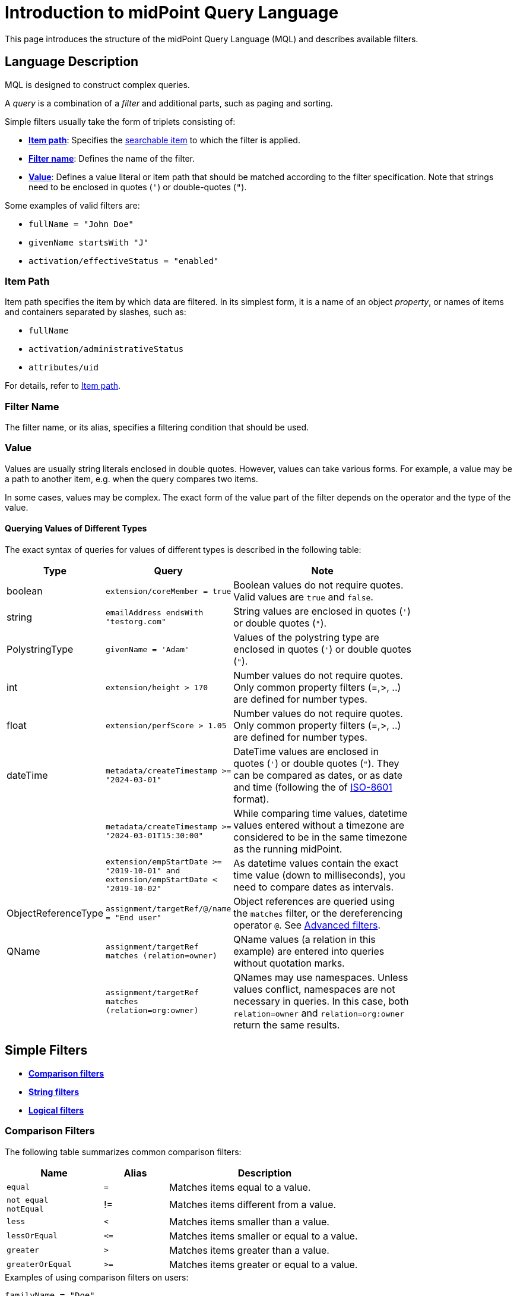 = Introduction to midPoint Query Language
:page-nav-title: Introduction
:page-display-order: 100
:page-toc: top
:toclevels: 2
:experimental:

This page introduces the structure of the midPoint Query Language (MQL) and describes available filters.

== Language Description

MQL is designed to construct complex queries.

A _query_ is a combination of a _filter_ and additional parts, such as paging and sorting.

Simple filters usually take the form of triplets consisting of:

* <<item_path,*Item path*>>: Specifies the xref:./searchable-items.adoc[searchable item] to which the filter is applied.
* <<filter_name,*Filter name*>>: Defines the name of the filter.
* <<value,*Value*>>: Defines a value literal or item path that should be matched according to the filter specification.
Note that strings need to be enclosed in quotes (`'`) or double-quotes (`"`).

Some examples of valid filters are:

* `fullName = "John Doe"`
* `givenName startsWith "J"`
* `activation/effectiveStatus = "enabled"`

[[item_path]]
=== Item Path

Item path specifies the item by which data are filtered.
In its simplest form, it is a name of an object _property_, or names of items and containers separated by slashes, such as:

* `fullName`
* `activation/administrativeStatus`
* `attributes/uid`

For details, refer to xref:/midpoint/reference/concepts/item-path/[Item path].

[[filter_name]]
=== Filter Name
The filter name, or its alias, specifies a filtering condition that should be used.

[[value]]
=== Value

Values are usually string literals enclosed in double quotes.
However, values can take various forms.
For example, a value may be a path to another item, e.g. when the query compares two items.

In some cases, values may be complex.
The exact form of the value part of the filter depends on the operator and the type of the value.

[#_querying_values_of_different_types]
==== Querying Values of Different Types

The exact syntax of queries for values of different types is described in the following table:

[options="header", cols="10,30, 60", width=80]
|====
| Type | Query | Note

| boolean
| `extension/coreMember = true`
| Boolean values do not require quotes. Valid values are `true` and `false`.

| string
| `emailAddress endsWith "testorg.com"`
| String values are enclosed in quotes (`'`) or double quotes (`"`).

| PolystringType
| `givenName = 'Adam'`
| Values of the polystring type are enclosed in quotes (`'`) or double quotes (`"`).

| int
| `extension/height > 170`
| Number values do not require quotes. Only common property filters (=,>, ..) are defined for number types.

| float
| `extension/perfScore > 1.05`
| Number values do not require quotes. Only common property filters (=,>, ..) are defined for number types.

| dateTime
| `metadata/createTimestamp >= "2024-03-01"`
| DateTime values are enclosed in quotes (`'`) or double quotes (`"`). They can be compared as dates, or as date and time (following the of https://en.wikipedia.org/wiki/ISO_8601[ISO-8601] format).

|
| `metadata/createTimestamp >= "2024-03-01T15:30:00"`
| While comparing time values, datetime values entered without a timezone are considered to be in the same timezone as the running midPoint.

|
| `extension/empStartDate >= "2019-10-01" and extension/empStartDate < "2019-10-02"`
| As datetime values contain the exact time value (down to milliseconds), you need to compare dates as intervals.

| ObjectReferenceType
| `assignment/targetRef/@/name = "End user"`
| Object references are queried using the `matches` filter, or the dereferencing operator `@`. See <<advanced_filters,Advanced filters>>.

| QName
| `assignment/targetRef matches (relation=owner)`
| QName values (a relation in this example) are entered into queries without quotation marks.

|
| `assignment/targetRef matches (relation=org:owner)`
| QNames may use namespaces. Unless values conflict, namespaces are not necessary in queries. In this case, both `relation=owner` and `relation=org:owner` return the same results.
|====

[[simple_filters]]
== Simple Filters

* <<comparison_filters,*Comparison filters*>>
* <<string_filters,*String filters*>>
* <<logical_filters,*Logical filters*>>


[[comparison_filters]]
=== Comparison Filters

The following table summarizes common comparison filters:

[options="header", cols="15,10,30", width=70]
|====
| Name | Alias | Description
| `equal` | `=` | Matches items equal to a value.
a| `not equal` +
`notEqual`
| != | Matches items different from a value.

| `less` | `<` | Matches items smaller than a value.
| `lessOrEqual` | `&lt;=` | Matches items smaller or equal to a value.
| `greater` | `>` | Matches items greater than a value.
| `greaterOrEqual` | `>=` | Matches items greater or equal to a value.
|====

.Examples of using comparison filters on users:
`familyName = "Doe"`::
Equals filter, searches for all users with the familyName of "Doe".
`familyName = ("Doe", "Smith")`::
Equals multi-value filter, searches for all users with the familyName of "Doe" or "Smith".
`name != "Administrator"`::
Not equals filter, searches for everyone except for "Administrator".
`name != ("Administrator", "Leonardo")`::
Not equals multi-value filter, searches for everyone except for "Administrator" and "Leonardo".
`activation/validTo < "2022-01-01"`::
Less filter, searches for all users that will not be valid after 2021.

In Equal (`=`) and notEqual (`!=`) filters, you can enclose values within brackets on the right side of the query.
The query `name = ("adam","john")` provides the same results as `name = "adam" or name = "john"` . +
In these filters, only values are allowed within the set.

Comparison filters also support item path on the right side of filters.
For example, `activation/validFrom > activation/validTo` should return all objects with incorrectly set activations, i.e. objects for which the activation starts after it ends.

[#_matching_rules]
==== Matching Rules
Comparison filters can be further enhanced with matching rules.
The syntax of a matching rule in a query is: `filter[matchingRuleName]`

.Example usage
`givenName =[origIgnoreCase] "Adam"`::
Query matches all cases of "Adam" in givenName with various casings, such as 'Adam', 'adam', or 'ADAM'.
`emailAddress endsWith[stringIgnoreCase] "@test.com"`::
Query matches users with email addresses that end with the "test.com" domain.

For a list of all matching rules, refer to the xref:../../matching-rules.adoc[] page.

[[string_filters]]
=== String Filters

The following table summarizes additional filters that can be applied to string and polystring values.

[options="header", cols="15,40", width=70]
|====
| Name | Description

| `startsWith` | Matches items starting with a specified string.
| `contains` | Matches string properties that contain a specified substring.
| `endsWith` | Matches string properties that end in a specified substring.
| `fullText` | Performs a full text search. The item path must be a dot (`.`)
|====


[[logical_filters]]
=== Logical Filters

Logical filters are used to combine several subfilters into one filter, or to negate a filter, for example:

[source,midpoint-query]
----
givenName = "John" and familyName = "Doe"
----

You can use the following logic operators:

.Logical Operators
[options="header", cols="10,30,30", width=70]
|====
| Operator | Example | Description

| `and`
| `givenName = "John" and familyName = "Doe"`
| All subfilters must be `true``.

| `or`
| `givenName = "Bill" or nickName = "Bill"`
| Any of the subfilters has to be `true``.

| `not`
| `givenName not startsWith "J"` +
`givenName != "John"`
| Logical negation where `not` prefixes the filter name.

|====

You can use brackets to group logical statements for better readability, for example:

----
familyName = "Doe" and (givenName = "John" or givenName ="Bill")
----

=== Object Selection

Midpoint performs queries over a defined set of objects.
In GUI, this set is defined by the currently opened view.

In configuration, the object type must be explicitly specified for a query.
However, not within the query itself.
See the configuration snippet below in which the query selects `User` with the name "XYZ".

[source,XML]
----
    <activity>
        <work>
            <recomputation>
                <objects>
                    <type>UserType</type>
                    <query>
                        <q:filter>
                            <q:text>name = "XYZ"</q:text>
                        </q:filter>
                    </query>
                </objects>
            </recomputation>
        </work>
    </activity>
----

[[advanced_filters]]
== Advanced Filters

=== Matches Filter

The _Matches_ filter operates on a container or a structured value, and specifies conditions that must be met by a single container value.
It is in the form of `itemPath matches (subfilter)`, where `subfilter` (and item paths) are relative to the container, for example `assignment/validTo < "2022-01-01"` is the same as `assignment matches (validTo < "2022-01-01")`.

The `subfilter` is any of the supported filters in which paths are relative to the container.
It enables you to specify multiple conditions (joined using <<Logical Filters>>) that must be met by container values.

An example of the matches filter:
----
activation matches (
  validFrom > "2022-01-01"
   and validTo <"2023-01-01"
)
----


[IMPORTANT]
====
For filters that match multiple properties of multi-value containers (such as `assignment`), it is important to consider if you want to match a container where one container value meets all criteria, or if these criteria could be met by multiple different container values.

If these multiple criteria are to be met by a single container value, you must use the Matches filter.

The filter `assignment/validFrom > "2022-01-01" and assignment/validTo <"2023-01-01"` is different from `assignment matches (validFrom > "2022-01-01" and validTo <"2023-01-01")`.
The first filter will match users who have one assignment starting after 2022, and potentially, another assignment ending by 2023.
The second filter with match users who have an assignment which starts in 2022 and expires before 2023.
====

=== inOid Filter

You can query objects by their object identifiers (OID) in _inOid_ filters.

An inOid query is a triplet consisting of an object representation, an `inOid` filter, and a list of OID values enclosed in brackets.
The midPoint object is represented by the dot (`.`) character.

An example of querying one specific object by its OID:

`. inOid ("00000000-0000-0000-0000-000000000702")`

An example of querying 2 specific objects by their OIDs:

`. inOid ("eb21455d-17cc-4390-a736-f1d6afa82057", "87e048ae-6fcf-47bb-a55e-60acb8604ead")`


=== Reference Filters

Reference filters match references utilizing Matches filters on properties of referenced objects, using the dereferencing operator (`@`).

You can also perform inverse queries using a _referencedBy_ filter to search for an object by properties of its referencer.
For example, you can search for roles by properties of their members.

[#_Matches_Filter_in_References]
==== Matches Filter in References

A reference is a structured value which contains the target OID, type, and relationship.

You can use Matches filters with nested subfilters to target these properties of an object reference:

* *oid*  matches the target OID exactly (UUID as a string). Example: `assignment/targetRef matches (oid = efaf89f4-77e9-460b-abc2-0fbfd60d9167)`
* *relation* matches any reference with a specified relation (QName). Example: `roleMembershipRef matches (relation = manager)`
* *targetType* matches any reference with a specified target type (QName). Example: `roleMembershipRef matches (targetType = OrgType)`

It is possible to match any combination of these three properties of a reference, however, only `equals` and `and` filters are supported.

----
roleMembershipRef matches (
  oid = "bc3f7659-e8d8-4f56-a647-2a352eead720"
  and relation = manager
  and targetType = OrgType
)
----

NOTE: If you need to query referenced objects of a specified type you must use the _targetType_ keyword. See the example above.

==== Dereferencing

With dereferencing, you can write filter conditions which are executed on referenced objects.
Dereferencing is done using the `@` special character in the item path after the reference.
For example, the `assignment/targetRef/@` item path points to an object referenced by `targetRef` instead of `targetRef` itself.
This enables you to enhance paths with properties of referenced objects, such as `assignment/targetRef/@/name` which means the `name` of the assigned object.

For example, dereferencing enables you to search for users with a specific assigned role by the role name instead of its OID, even if the execution time will be slightly longer since we need to dereference objects.
`assignment/targetRef/@/name = "Superuser"` matches any user who is directly assigned the superuser role.

[NOTE]
====
* Dereferencing is not supported in authorizations, in-memory, and in resource searches.
* To also match users who are assigned a role indirectly, you should use `roleMembershipRef` instead of `assignment/targetRef`.
* If you need to match a referenced object on multiple properties, you should use the Matches filter.
* Dereferencing is not supported for object references defined via schema extensions.
====

==== Dereferencing Inside Reference Matches Filter

This feature is currently supported only in the midPoint native repository.
It is not supported in authorizations, in-memory and in resource searches.

You can use dereferencing inside a Reference Matches filter to match properties of a reference, and also properties of its target.

In order to match a target, you can use dereferencing and matching: `@ matches (...)`.

.Find all users who are managers for roles with the `Business Role` archetype
----
assignment/targetRef matches ( <1>
  targetType = RoleType <2>
  and relation = manager <3>
  and @ matches ( <4>
     archetypeRef/@/name = "Business Role" <5>
  )
)
----
<1> We are matching references in `assignment/targetRef`.
<2> The type of the referenced target should be `RoleType`.
<3> The relation of users to the assigned role is `manager`.
<4> We dereference the target and match its properties.
<5> Name of the role archetype should be `Business Role`.
This is done by dereferencing `archetypeRef`, using `@` in the item path.

==== referencedBy Filter

With _referencedBy_ filters, you can find objects based on properties of objects that reference them since the object as a whole is referenced in the item path.

In order to use a referencedBy filter, you must also specify the `type` of objects which it references, and the `path` of the object reference which is used for the reference (e.g. `assignment/targetRef` or `inducement/targetRef`).

.This looks for all roles assigned to Administrator:
----
. referencedBy ( <1>
  @type = UserType <2>
  and @path = assignment/targetRef <3>
  and name = "Administrator" <4>
)
----
<1> `. referencedBy` is the filter name.
<2> `@type` (required) is a special filter property which specifies the `type` of objects that should be considered when evaluating the filter. In this case, we are interested in users.
<3> `@path` (required) is a special filter property which specifies which object reference should be used in the filter.
In this case, we are interested in directly assigned roles (`assignment/targetRef`).
<4> The filter which the referencing object must match.
In this case, the name of the referencing object must be `Administrator`.


NOTE: _referencedBy_ filters are not supported for object references defined via schema extensions.

==== ownedBy Filter

_ownedBy_ filters are currently only supported in the midPoint native repository.
They are not supported in authorizations, in-memory, and in resource searches.

With ownedBy filters, you can match indexed containers based on the properties of their parent, i.e. the owning object or container.

The syntax of this filter is similar to that of the referencedBy filter.
You can only apply ownedBy filters to the current object path (`.`).
The properties of ownedBy filter are:

* *type*: (Required) Defines the type of the parent/owner.
* *path*: Defines the name/location of the container inside the parent.
* *filter*: Specifies a filter to which the parent needs to conform.
The filter is an explicit element in XML/YAML/JSON.
In midPoint queries, any filter that is not a special property of ownedBy is automatically treated as a nested filter.

.The following example looks for all inducements:
----
. ownedBy ( @type = AbstractRoleType and @path = inducement)
----

=== Organization Filters

Organization filters are used to filter objects based on their organization membership.
These filters operate on an object as a whole and so the item path must be `.` (the dot).

[options="header", cols="10,10,30", width=70]
|===
| Name | Value | Description

| inOrg | OID (UUID) | Matches an object if it is a part of an organization unit or its subunits.
| isRoot| N/A | Matches an object if it is the organization root. This filter does not have any values.
|===


`. inOrg "f9444d2d-b625-4d5c-befd-36c9b5861ac4"`::
Matches all objects that are members of the specified organization and all its subunits (whole SUBTREE).

`. inOrg[ONE_LEVEL] "f9444d2d-b625-4d5c-befd-36c9b5861ac4"`::
If you only need to match users in a specified organization, use the ONE_LEVEL matching rule.

`. isRoot`::
Matches all roles and organization units that are organization tree roots.


[#_similarity_filters]
=== Similarity Filters

Similarity filters are only supported in the midPoint native repository.

To perform fuzzy (not exact) matching, midPoint query language provides 2 filters: `levenshtein` and `similarity`.

Contrary to other filters, the right side of the query consists of a triplet of parameters enclosed in brackets.
Their meaning is explained in following table:

[options="header",cols="10,10,30,30",width=90]
|===
| Name | Value | Description | Parameters
| Levenshtein
| (value, threshold, inclusive)
| Matches objects for which the queried attribute has the Levenshtein distance *lower than* (or equal to, depending on the inclusive parameter value) the specified threshold.
a| * Value (string): A string value that is compared with the queried attribute.
* Threshold (integer): The compared distance value. The result must be less than (or equal to) the threshold.
* Inclusive (boolean): Defines if objects with the threshold value should be included in the result (_true_) or not (_false_).

| Similarity
| (value, threshold, inclusive)
| Matches objects for which the queried attribute has similarity *greater than* (or equal to, depending on the inclusive parameter value) the specified threshold. +
Similarity of 1 means an exact match, while 0 means no similarity.
a| * Value (string): A string value that is compared with the queried attribute.
* Threshold (float): The compared distance value. The result must be greater than (or equal to) the threshold.
* Inclusive (boolean): Defines if objects with the threshold value should be included in the result (_true_) or not (_false_).
|===

As similarity filters are implemented using https://www.postgresql.org/docs/current/fuzzystrmatch.html#FUZZYSTRMATCH-LEVENSHTEIN[levenshtein PostgreSQL function] and https://www.postgresql.org/docs/current/pgtrgm.html[similarity PostgreSQL function], they only work with the native repository.

`name levenshtein ("ang",2,true)`::
Matches all users whose name attribute has Levenshtein distance 2 or lower from the string "ang".

`name levenshtein ("ang",2,false)`::
Matches all users whose name has Levenshtein distance lower than 2 from the string "ang".

`name similarity ('gren', 0.5, true)`::
Matches all users whose name has similarity of 0.5 or lower from the string 'gren'.


NOTE: The Levenshtein distance between two strings is the number of modifications required to transform one string (s1) into the other string (s2). It allows for single-character edits such as deletion, insertion, and substitution. For example, for s1=“helloIndia” and s2=“halloindia,” the Levenshtein distance is 2.


=== Other Filters

[options="header",cols="10,10,30",width=70]
|===
| Name | Value | Description
| exists | N/A | Matches an item if it exists, i.e. if it has a value. This filter does not have a value.
| type | object type | Matches an object if it is of the specified type. This is usually used in combination with the `and` filter for dereferenced objects, or when you need to match a property defined in a more specific type.
|===


=== Filtering All Objects of Specified Type

Sometimes, in configuration files, you need to select all objects of a specific object type.
An example of such a case would be selecting all users in midPoint through an object collection.

To select all objects, just omit the `<filter>` element in the query, or the entire query.

The object collection below lists all roles (all objects of RoleType) in midPoint.

[source,XML]
----
<objectCollection oid="72b1f98e-f587-4b9f-b92b-72e251dbb255">
    <name>All roles</name>
    <type>RoleType</type>
</objectCollection>
----


[#_query_examples]
== Query Examples

This section provides examples of MQL role queries that can be utilized when configuring midPoint.

For additional examples, refer to xref:/midpoint/reference/concepts/query/midpoint-query-language/query-examples[].

=== Searching by Archetype Name

You can search for reports with an archetype using the archetype name:

.midPoint query
----
archetypeRef/@/name = "Report export task"
----

Where `archetypeRef/@` specifies that we are not matching a reference value but its target. In this case, it is an archetype.


=== Search by Assigned Role Name

.midPoint query
----
assignment/targetRef/@/name = "Role Name"
----

Where `assignment/targetRef/@` specifies that we are not matching a reference value but its target. In this case, it is an assigned role.


=== Users with Account on Specific Resource

You can search for users who have an account specified resource by using the default intent.

.midPoint query
----
linkRef/@ matches (
  . type ShadowType
  and resourceRef matches (oid = "ff735c0a-21e3-11e8-a91a-df0065248d2d")
  and intent = "default"
)
----

Where:

* `linkRef/@` specifies the dereference target of `linkRef`.
This behaves similarly to SQL `JOIN` and enables you to filter properties of the target.
* `matches` specifies a subfilter for the dereferenced target, i.e. the filter that `linkRef` must match.
  ** `. type ShadowType` searches for shadows on the resource.
  This is necessary to be able to use shadow properties for the filter.
  ** `resourceRef matches (oid = "..." )` matches a specific resource to which the shadow belongs.
  ** `intent = "default"` matches the shadow with the default intent.


==== All Roles which Are Assigned to System Users

.midPoint query using `UserType` in a referencedBy filter
----
. referencedBy (
  @type = UserType
  and @path = assignment/targetRef
  and archetypeRef/@/name = "System user"
)
----

.midPoint query using `AssignmentType` in a referencedBy filter
----
. referencedBy (
   @type = AssignmentType
   and @path = targetRef
   and . ownedBy (
      @type = UserType
      and @path = assignment
      and archetypeRef/@/name = "System user"
   )
)
----

==== All Roles Assigned Using Inducement
The following filter is only supported in the midPoint native repository.

.midPoint query
----
. referencedBy (
  @type = AbstractRoleType
  and @path = inducement/targetRef
)
----


==== All Roles Assigned to Administrator Using Full Text Search

.midPoint query
----
. referencedBy (
   @type = UserType
   and @path = roleMembershipRef
   and . fullText "administrator"
)
----


==== Search Assigned Role Using Full Text Search

.midPoint query
----
assignment/targetRef/@ matches (
   . fullText "secret"
)
----

